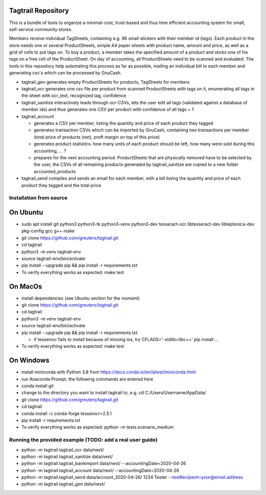 Tagtrail Repository
===================

This is a bundle of tools to organize a minimal-cost, trust-based and thus
time efficient accounting system for small, self-service community stores.

Members receive individual TagSheets, containing e.g. 96 small stickers with
their member id (tags). Each product in the store needs one or several
ProductSheets, simple A4 paper sheets with product name, amount and price, as
well as a grid of cells to put tags on.
To buy a product, a member takes the specified amount of a product and
sticks one of his tags on a free cell of the ProductSheet.
On day of accounting, all ProductSheets need to be scanned and evaluated.
The tools in this repository help automating this process as far as possible,
mailing an individual bill to each member and generating csv's which can be
processed by GnuCash.

* tagtrail_gen generates empty ProductSheets for products, TagSheets for
  members

* tagtrail_ocr generates one csv file per product from scanned ProductSheets
  with tags on it, enumerating all tags in the sheet with ocr_text, recognized
  tag, confidence

* tagtrail_sanitize interactively leads through ocr-CSVs, lets the user edit
  all tags (validated against a database of member ids) and thus generates one
  CSV per product with confidence of all tags = 1

* tagtrail_account

  - generates a CSV per member, listing the quantity and price of each product
    they tagged

  - generates transaction CSVs which can be imported by GnuCash, containing two
    transactions per member (total price of products (net), proft margin on top
    of this price)

  - generates product statistics: how many units of each product should be
    left, how many were sold during this accounting, ... ?

  - prepares for the next accounting period. ProductSheets that are physically
    removed have to be selected by the user, the CSVs of all remaining products
    generated by tagtrail_sanitize are copied to a new folder
    accounted_products

* tagtrail_send compiles and sends an email for each member, with a bill
  listing the quantity and price of each product they tagged and the total
  price

Installation from source
************************

On Ubuntu
=========

* sudo apt install git python3 python3-tk python3-venv python3-dev tesseract-ocr libtesseract-dev libleptonica-dev pkg-config gcc g++ make

* git clone https://github.com/greuters/tagtrail.git

* cd tagtrail

* python3 -m venv tagtrail-env

* source tagtrail-env/bin/activate

* pip install --upgrade pip && pip install -r requirements.txt

* To verify everything works as expected: make test

On MacOs
========
* install dependencies (see Ubuntu section for the moment)

* git clone https://github.com/greuters/tagtrail.git

* cd tagtrail

* python3 -m venv tagtrail-env

* source tagtrail-env/bin/activate

* pip install --upgrade pip && pip install -r requirements.txt

  - if tesserocr fails to install because of missing ios, try CFLAGS='-stdlib=libc++' pip install ...

* To verify everything works as expected: make test

On Windows
==========

* install miniconda with Python 3.8 from https://docs.conda.io/en/latest/miniconda.html

* run Anaconda Prompt, the following commands are entered here

* conda install git

* change to the directory you want to install tagtrail to, e.g.
  cd C:/Users/Username/AppData/ 

* git clone https://github.com/greuters/tagtrail.git

* cd tagtrail

* conda install -c conda-forge tesserocr=2.5.1
 
* pip install -r requirements.txt

* To verify everything works as expected: python -m tests.scenario_medium

Running the provided example (TODO: add a real user guide)
**********************************************************

* python -m tagtrail.tagtrail_ocr data/next/

* python -m tagtrail.tagtrail_sanitize data/next/

* python -m tagtrail.tagtrail_bankimport data/next/ --accountingDate=2020-04-26

* python -m tagtrail.tagtrail_account data/next/ --accountingDate=2020-04-26

* python -m tagtrail.tagtrail_send data/account_2020-04-26/ 1234 Tester --testRecipient=your@email.address

* python -m tagtrail.tagtrail_gen data/next/

